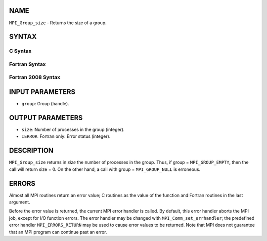 NAME
----

``MPI_Group_size`` - Returns the size of a group.

SYNTAX
------

C Syntax
~~~~~~~~

.. code-block:: c
   :linenos:

   #include <mpi.h>
   int MPI_Group_size(MPI_Group group, int *size)

Fortran Syntax
~~~~~~~~~~~~~~

.. code-block:: fortran
   :linenos:

   USE MPI
   ! or the older form: INCLUDE 'mpif.h'
   MPI_GROUP_SIZE(GROUP, SIZE, IERROR)
   	INTEGER	GROUP, SIZE, IERROR

Fortran 2008 Syntax
~~~~~~~~~~~~~~~~~~~

.. code-block:: fortran
   :linenos:

   USE mpi_f08
   MPI_Group_size(group, size, ierror)
   	TYPE(MPI_Group), INTENT(IN) :: group
   	INTEGER, INTENT(OUT) :: size
   	INTEGER, OPTIONAL, INTENT(OUT) :: ierror

INPUT PARAMETERS
----------------

* ``group``: Group (handle). 

OUTPUT PARAMETERS
-----------------

* ``size``: Number of processes in the group (integer). 

* ``IERROR``: Fortran only: Error status (integer). 

DESCRIPTION
-----------

``MPI_Group_size`` returns in *size* the number of processes in the group.
Thus, if group = ``MPI_GROUP_EMPTY``, then the call will return size = 0. On
the other hand, a call with group = ``MPI_GROUP_NULL`` is erroneous.

ERRORS
------

Almost all MPI routines return an error value; C routines as the value
of the function and Fortran routines in the last argument.

Before the error value is returned, the current MPI error handler is
called. By default, this error handler aborts the MPI job, except for
I/O function errors. The error handler may be changed with
``MPI_Comm_set_errhandler``; the predefined error handler ``MPI_ERRORS_RETURN``
may be used to cause error values to be returned. Note that MPI does not
guarantee that an MPI program can continue past an error.
